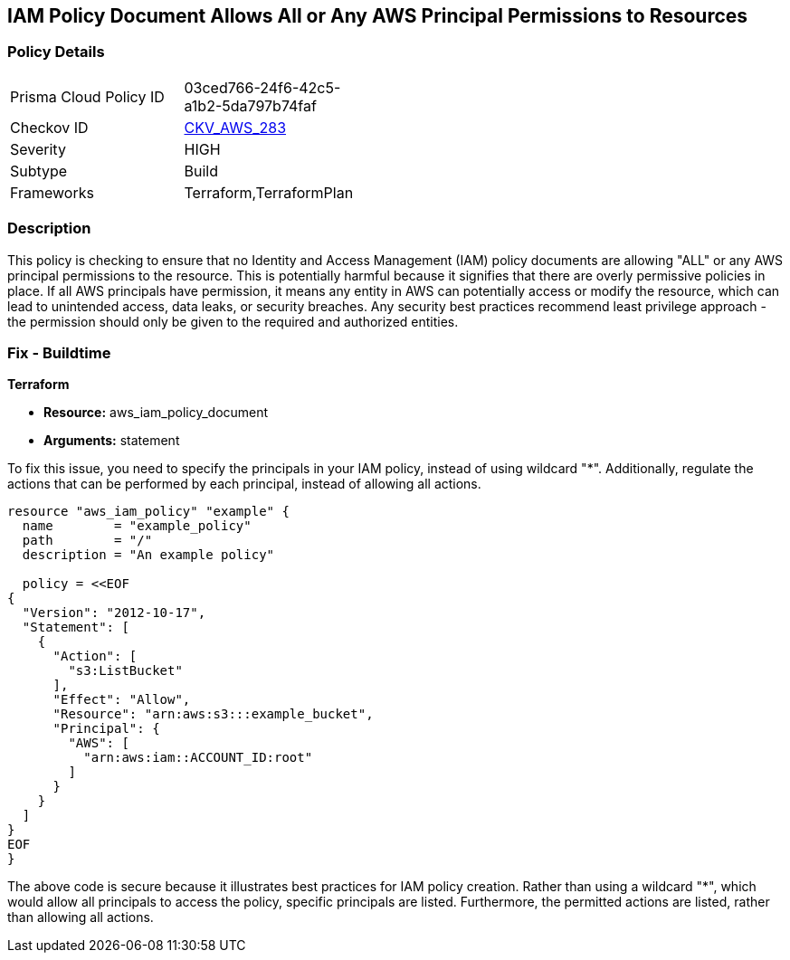 
== IAM Policy Document Allows All or Any AWS Principal Permissions to Resources

=== Policy Details

[width=45%]
[cols="1,1"]
|===
|Prisma Cloud Policy ID
| 03ced766-24f6-42c5-a1b2-5da797b74faf

|Checkov ID
| https://github.com/bridgecrewio/checkov/blob/main/checkov/terraform/checks/data/aws/IAMPublicActionsPolicy.py[CKV_AWS_283]

|Severity
|HIGH

|Subtype
|Build

|Frameworks
|Terraform,TerraformPlan

|===

=== Description

This policy is checking to ensure that no Identity and Access Management (IAM) policy documents are allowing "ALL" or any AWS principal permissions to the resource. This is potentially harmful because it signifies that there are overly permissive policies in place. If all AWS principals have permission, it means any entity in AWS can potentially access or modify the resource, which can lead to unintended access, data leaks, or security breaches. Any security best practices recommend least privilege approach - the permission should only be given to the required and authorized entities.

=== Fix - Buildtime

*Terraform*

* *Resource:* aws_iam_policy_document
* *Arguments:* statement

To fix this issue, you need to specify the principals in your IAM policy, instead of using wildcard "*". Additionally, regulate the actions that can be performed by each principal, instead of allowing all actions.

[source,go]
----
resource "aws_iam_policy" "example" {
  name        = "example_policy"
  path        = "/"
  description = "An example policy"

  policy = <<EOF
{
  "Version": "2012-10-17",
  "Statement": [
    {
      "Action": [
        "s3:ListBucket"
      ],
      "Effect": "Allow",
      "Resource": "arn:aws:s3:::example_bucket",
      "Principal": {
        "AWS": [
          "arn:aws:iam::ACCOUNT_ID:root"
        ]
      }
    }
  ]
}
EOF
}
----

The above code is secure because it illustrates best practices for IAM policy creation. Rather than using a wildcard "*", which would allow all principals to access the policy, specific principals are listed. Furthermore, the permitted actions are listed, rather than allowing all actions.

